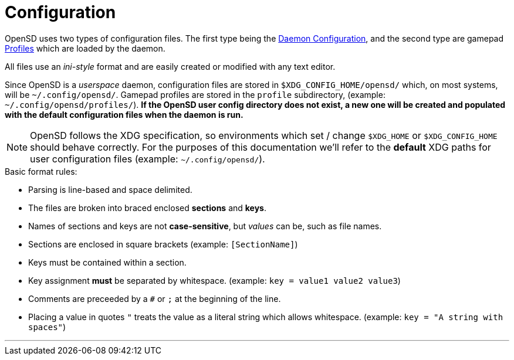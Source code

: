 = Configuration

OpenSD uses two types of configuration files.  The first type being the xref:./config_ini.adoc[Daemon Configuration], and the second type are gamepad xref:./profile_files.adoc[Profiles] which are loaded by the daemon.

All files use an _ini-style_ format and are easily created or modified with any text editor.

Since OpenSD is a _userspace_ daemon, configuration files are stored in `$XDG_CONFIG_HOME/opensd/` which, on most systems, will be `~/.config/opensd/`.  Gamepad profiles are stored in the `profile` subdirectory, (example: `~/.config/opensd/profiles/`).  *If the OpenSD user config directory does not exist, a new one will be created and populated with the default configuration files when the daemon is run.*

NOTE: OpenSD follows the XDG specification, so environments which set / change `$XDG_HOME` or `$XDG_CONFIG_HOME` should behave correctly.  For the purposes of this documentation we'll refer to the *default* XDG paths for user configuration files (example: `~/.config/opensd/`).

.Basic format rules:
* Parsing is line-based and space delimited.
* The files are broken into braced enclosed *sections* and *keys*.
* Names of sections and keys are not *case-sensitive*, but _values_ can be, such as file names.
* Sections are enclosed in square brackets  (example: `[SectionName]`)
* Keys must be contained within a section.
* Key assignment *must* be separated by whitespace.  (example: `key = value1 value2 value3`)
* Comments are preceeded by a `#` or `;` at the beginning of the line.
* Placing a value in quotes `"` treats the value as a literal string which allows whitespace.  (example: `key = "A string with spaces"`)

'''
